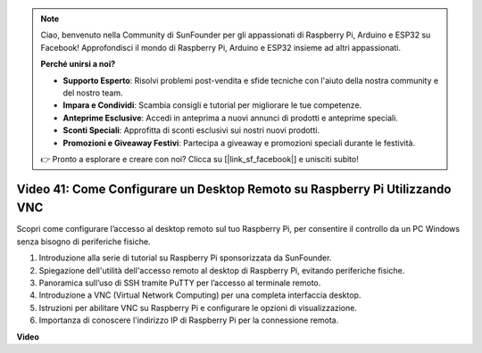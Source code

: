 .. note::

    Ciao, benvenuto nella Community di SunFounder per gli appassionati di Raspberry Pi, Arduino e ESP32 su Facebook! Approfondisci il mondo di Raspberry Pi, Arduino e ESP32 insieme ad altri appassionati.

    **Perché unirsi a noi?**

    - **Supporto Esperto**: Risolvi problemi post-vendita e sfide tecniche con l'aiuto della nostra community e del nostro team.
    - **Impara e Condividi**: Scambia consigli e tutorial per migliorare le tue competenze.
    - **Anteprime Esclusive**: Accedi in anteprima a nuovi annunci di prodotti e anteprime speciali.
    - **Sconti Speciali**: Approfitta di sconti esclusivi sui nostri nuovi prodotti.
    - **Promozioni e Giveaway Festivi**: Partecipa a giveaway e promozioni speciali durante le festività.

    👉 Pronto a esplorare e creare con noi? Clicca su [|link_sf_facebook|] e unisciti subito!

Video 41: Come Configurare un Desktop Remoto su Raspberry Pi Utilizzando VNC
=======================================================================================

Scopri come configurare l’accesso al desktop remoto sul tuo Raspberry Pi, per consentire il controllo da un PC Windows senza bisogno di periferiche fisiche.

1. Introduzione alla serie di tutorial su Raspberry Pi sponsorizzata da SunFounder.
2. Spiegazione dell'utilità dell'accesso remoto al desktop di Raspberry Pi, evitando periferiche fisiche.
3. Panoramica sull’uso di SSH tramite PuTTY per l’accesso al terminale remoto.
4. Introduzione a VNC (Virtual Network Computing) per una completa interfaccia desktop.
5. Istruzioni per abilitare VNC su Raspberry Pi e configurare le opzioni di visualizzazione.
6. Importanza di conoscere l'indirizzo IP di Raspberry Pi per la connessione remota.

**Video**

.. raw:: html

    <iframe width="700" height="500" src="https://www.youtube.com/embed/DKwpOTzPP_A?si=JjNeSuAUwsGps1ed" title="YouTube video player" frameborder="0" allow="accelerometer; autoplay; clipboard-write; encrypted-media; gyroscope; picture-in-picture; web-share" allowfullscreen></iframe>

